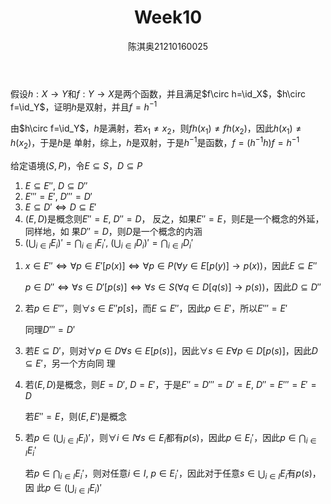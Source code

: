 #+TITLE: Week10
#+AUTHOR: 陈淇奥@@latex:\\@@21210160025
#+OPTIONS: toc:nil
#+LATEX_HEADER: \input{../../../preamble-lite.tex}
#+LATEX_HEADER: \usepackage[UTF8]{ctex}

#+ATTR_LATEX: :options [2.2.11]
#+BEGIN_exercise
假设\(h:X\to Y\)和\(f:Y\to X\)是两个函数，并且满足\(f\circ h=\id_X\)，\(h\circ f=\id_Y\)，证明\(h\)是双射，并且\(f=h^{-1}\)
#+END_exercise

#+BEGIN_proof
由\(h\circ f=\id_Y\)，\(h\)是满射，若\(x_1\neq x_2\)，则\(fh(x_1)\neq fh(x_2)\)，因此\(h(x_1)\neq h(x_2)\)，于是\(h\)是
单射，综上，\(h\)是双射，于是\(h^{-1}\)是函数，\(f=(h^{-1}h)f=h^{-1}\)
#+END_proof

#+ATTR_LATEX: :options [2.3.1]
#+BEGIN_exercise
给定语境\((S,P)\)，令\(E\subseteq S\)，\(D\subseteq P\)
1. \(E\subseteq E''\), \(D\subseteq D''\)
2. \(E'''=E'\), \(D'''=D'\)
3. \(E\subseteq D'\Leftrightarrow D\subseteq E'\)
4. \((E,D)\)是概念则\(E''=E\), \(D''=D\)， 反之，如果\(E''=E\)，则\(E\)是一个概念的外延，同样地，如
   果\(D''=D\)，则\(D\)是一个概念的内涵
5. \((\bigcup_{i\in I}E_i)'=\bigcap_{i\in I}E_i'\), \((\bigcup_{i\in I}D_i)'​=\bigcap_{i\in I}D_i'\)
#+END_exercise

#+BEGIN_proof
1. \(x\in E''\Leftrightarrow\forall p\in E'[p(x)]\Leftrightarrow\forall p\in P(\forall y\in E[p(y)]\to p(x))\)，因此\(E\subseteq E''\)

   \(p\in D''\Leftrightarrow\forall s\in D'[p(s)]\Leftrightarrow\forall s\in S(\forall q\in D[q(s)]\to p(s))\)，因此\(D\subseteq D''\)
2. 若\(p\in E'''\)，则\(\forall s\in E''p[s]\)，而\(E\subseteq E''\)，因此\(p\in E'\)，所以\(E'''=E'\)

   同理\(D'''=D'\)
3. 若\(E\subseteq D'\)，则对\(\forall p\in D\forall s\in E[p(s)]\)，因此\(\forall s\in E\forall p\in D[p(s)]\)，因此\(D\subseteq E'\)，另一个方向同
   理
4. 若\((E,D)\)是概念，则\(E=D'\), \(D=E'\)，于是\(E''=D'''=D'=E\), \(D''=E'''=E'=D\)

   若\(E''=E\)，则\((E,E')\)是概念
5. 若\(p\in(\bigcup_{i\in I}E_i)'\)，则\(\forall i\in I\forall s\in E_i\)都有\(p(s)\)，因此\(p\in E_i'\)，因此\(p\in\bigcap_{i\in I}E_i'\)

   若\(p\in\bigcap_{i\in I}E_i'\)，则对任意\(i\in I\), \(p\in E_i'\)，因此对于任意\(s\in\bigcup_{i\in I}E_i\)有\(p(s)\)，因
   此\(p\in(\bigcup_{i\in I}E_i)'\)
#+END_proof
